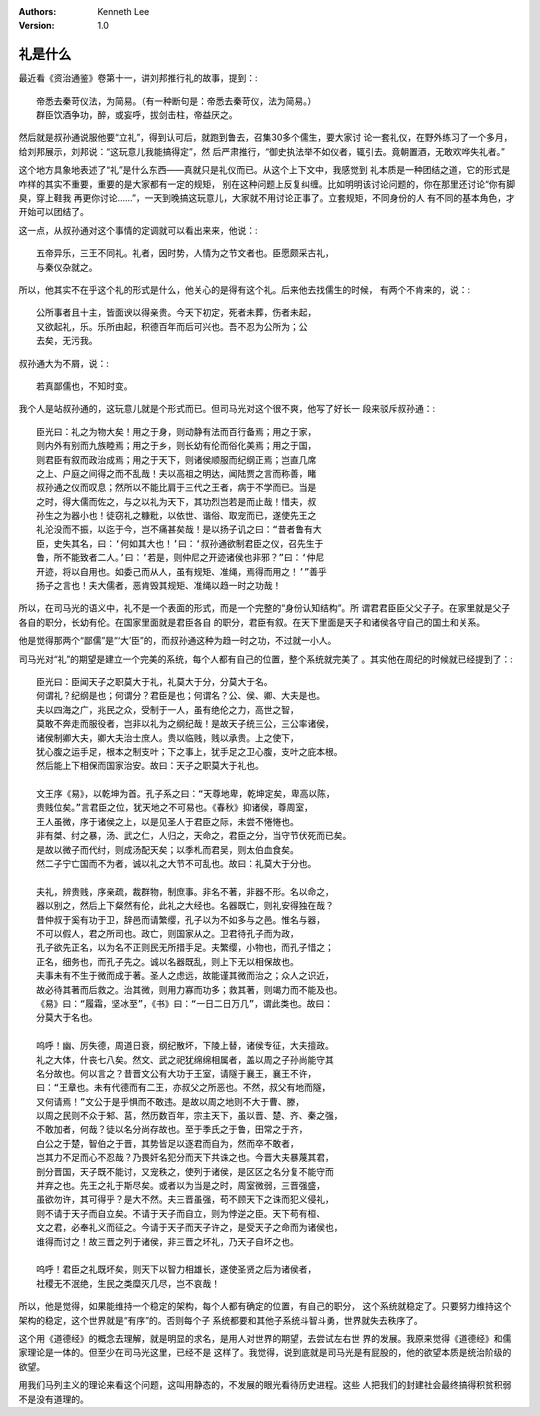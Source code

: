 .. Kenneth Lee 版权所有 2021

:Authors: Kenneth Lee
:Version: 1.0

礼是什么
=========

最近看《资治通鉴》卷第十一，讲刘邦推行礼的故事，提到：::

        帝悉去秦苛仪法，为简易。（有一种断句是：帝悉去秦苛仪，法为简易。）
        群臣饮酒争功，醉，或妄呼，拔剑击柱，帝益厌之。

然后就是叔孙通说服他要“立礼”，得到认可后，就跑到鲁去，召集30多个儒生，要大家讨
论一套礼仪，在野外练习了一个多月，给刘邦展示，刘邦说：“这玩意儿我能搞得定”，然
后严肃推行，“御史执法举不如仪者，辄引去。竟朝置酒，无敢欢哗失礼者。”

这个地方具象地表述了“礼”是什么东西——真就只是礼仪而已。从这个上下文中，我感觉到
礼本质是一种团结之道，它的形式是咋样的其实不重要，重要的是大家都有一定的规矩，
别在这种问题上反复纠缠。比如明明该讨论问题的，你在那里还讨论“你有脚臭，穿上鞋我
再更你讨论……”，一天到晚搞这玩意儿，大家就不用讨论正事了。立套规矩，不同身份的人
有不同的基本角色，才开始可以团结了。

这一点，从叔孙通对这个事情的定调就可以看出来来，他说：::

        五帝异乐，三王不同礼。礼者，因时势，人情为之节文者也。臣愿颇采古礼，
        与秦仪杂就之。

所以，他其实不在乎这个礼的形式是什么，他关心的是得有这个礼。后来他去找儒生的时候，
有两个不肯来的，说：::

        公所事者且十主，皆面谀以得亲贵。今天下初定，死者未葬，伤者未起，
        又欲起礼，乐。乐所由起，积德百年而后可兴也。吾不忍为公所为；公
        去矣，无污我。

叔孙通大为不屑，说：::

        若真鄙儒也，不知时变。

我个人是站叔孙通的，这玩意儿就是个形式而已。但司马光对这个很不爽，他写了好长一
段来驳斥叔孙通：::

        臣光曰：礼之为物大矣！用之于身，则动静有法而百行备焉；用之于家，
        则内外有别而九族睦焉；用之于乡，则长幼有伦而俗化美焉；用之于国，
        则君臣有叙而政治成焉；用之于天下，则诸侯顺服而纪纲正焉；岂直几席
        之上、户庭之间得之而不乱哉！夫以高祖之明达，闻陆贾之言而称善，睹
        叔孙通之仪而叹息；然所以不能比肩于三代之王者，病于不学而已。当是
        之时，得大儒而佐之，与之以礼为天下，其功烈岂若是而止哉！惜夫，叔
        孙生之为器小也！徒窃礼之糠粃，以依世、谐俗、取宠而已，遂使先王之
        礼沦没而不振，以迄于今，岂不痛甚矣哉！是以扬子讥之曰：“昔者鲁有大
        臣，史失其名，曰：‘何如其大也！’曰：‘叔孙通欲制君臣之仪，召先生于
        鲁，所不能致者二人。’曰：‘若是，则仲尼之开迹诸侯也非邪？”曰：‘仲尼
        开迹，将以自用也。如委己而从人，虽有规矩、准绳，焉得而用之！’”善乎
        扬子之言也！夫大儒者，恶肯毁其规矩、准绳以趋一时之功哉！ 

所以，在司马光的语义中，礼不是一个表面的形式，而是一个完整的“身份认知结构”。所
谓君君臣臣父父子子。在家里就是父子各自的职分，长幼有伦。在国家里面就是君臣各自
的职分，君臣有叙。在天下里面是天子和诸侯各守自己的国土和关系。

他是觉得那两个“鄙儒”是“‘大’臣”的，而叔孙通这种为趋一时之功，不过就一小人。

司马光对“礼”的期望是建立一个完美的系统，每个人都有自己的位置，整个系统就完美了
。其实他在周纪的时候就已经提到了：::

        臣光曰：臣闻天子之职莫大于礼，礼莫大于分，分莫大于名。
        何谓礼？纪纲是也；何谓分？君臣是也；何谓名？公、侯、卿、大夫是也。
        夫以四海之广，兆民之众，受制于一人，虽有绝伦之力，高世之智，
        莫敢不奔走而服役者，岂非以礼为之纲纪哉！是故天子统三公，三公率诸侯，
        诸侯制卿大夫，卿大夫治士庶人。贵以临贱，贱以承贵。上之使下，
        犹心腹之运手足，根本之制支叶；下之事上，犹手足之卫心腹，支叶之庇本根。
        然后能上下相保而国家治安。故曰：天子之职莫大于礼也。

        文王序《易》，以乾坤为首。孔子系之曰：“天尊地卑，乾坤定矣，卑高以陈，
        贵贱位矣。”言君臣之位，犹天地之不可易也。《春秋》抑诸侯，尊周室，
        王人虽微，序于诸侯之上，以是见圣人于君臣之际，未尝不惓惓也。
        非有桀、纣之暴，汤、武之仁，人归之，天命之，君臣之分，当守节伏死而已矣。
        是故以微子而代纣，则成汤配天矣；以季札而君吴，则太伯血食矣。
        然二子宁亡国而不为者，诚以礼之大节不可乱也。故曰：礼莫大于分也。

        夫礼，辨贵贱，序亲疏，裁群物，制庶事。非名不著，非器不形。名以命之，
        器以别之，然后上下粲然有伦，此礼之大经也。名器既亡，则礼安得独在哉？
        昔仲叔于奚有功于卫，辞邑而请繁缨，孔子以为不如多与之邑。惟名与器，
        不可以假人，君之所司也。政亡，则国家从之。卫君待孔子而为政，
        孔子欲先正名，以为名不正则民无所措手足。夫繁缨，小物也，而孔子惜之；
        正名，细务也，而孔子先之。诚以名器既乱，则上下无以相保故也。
        夫事未有不生于微而成于著。圣人之虑远，故能谨其微而治之；众人之识近，
        故必待其著而后救之。治其微，则用力寡而功多；救其著，则竭力而不能及也。
        《易》曰：“履霜，坚冰至”，《书》曰：“一日二日万几”，谓此类也。故曰：
        分莫大于名也。

        呜呼！幽、厉失德，周道日衰，纲纪散坏，下陵上替，诸侯专征，大夫擅政。
        礼之大体，什丧七八矣。然文、武之祀犹绵绵相属者，盖以周之子孙尚能守其
        名分故也。何以言之？昔晋文公有大功于王室，请隧于襄王，襄王不许，
        曰：“王章也。未有代德而有二王，亦叔父之所恶也。不然，叔父有地而隧，
        又何请焉！”文公于是乎惧而不敢违。是故以周之地则不大于曹、滕，
        以周之民则不众于邾、莒，然历数百年，宗主天下，虽以晋、楚、齐、秦之强，
        不敢加者，何哉？徒以名分尚存故也。至于季氏之于鲁，田常之于齐，
        白公之于楚，智伯之于晋，其势皆足以逐君而自为，然而卒不敢者，
        岂其力不足而心不忍哉？乃畏奸名犯分而天下共诛之也。今晋大夫暴蔑其君，
        剖分晋国，天子既不能讨，又宠秩之，使列于诸侯，是区区之名分复不能守而
        并弃之也。先王之礼于斯尽矣。或者以为当是之时，周室微弱，三晋强盛，
        虽欲勿许，其可得乎？是大不然。夫三晋虽强，苟不顾天下之诛而犯义侵礼，
        则不请于天子而自立矣。不请于天子而自立，则为悖逆之臣。天下苟有桓、
        文之君，必奉礼义而征之。今请于天子而天子许之，是受天子之命而为诸侯也，
        谁得而讨之！故三晋之列于诸侯，非三晋之坏礼，乃天子自坏之也。

        呜呼！君臣之礼既坏矣，则天下以智力相雄长，遂使圣贤之后为诸侯者，
        社稷无不泯绝，生民之类糜灭几尽，岂不哀哉！

所以，他是觉得，如果能维持一个稳定的架构，每个人都有确定的位置，有自己的职分，
这个系统就稳定了。只要努力维持这个架构的稳定，这个世界就是“有序”的。否则每个子
系统都要和其他子系统斗智斗勇，世界就失去秩序了。

这个用《道德经》的概念去理解，就是明显的求名，是用人对世界的期望，去尝试左右世
界的发展。我原来觉得《道德经》和儒家理论是一体的。但至少在司马光这里，已经不是
这样了。我觉得，说到底就是司马光是有屁股的，他的欲望本质是统治阶级的欲望。

用我们马列主义的理论来看这个问题，这叫用静态的，不发展的眼光看待历史进程。这些
人把我们的封建社会最终搞得积贫积弱不是没有道理的。
